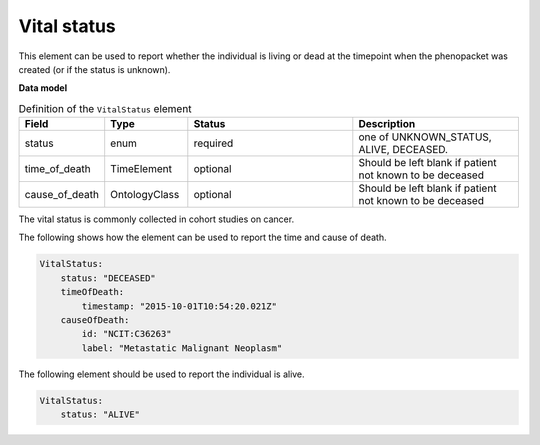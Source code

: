 .. _rstvitalstatus:

============
Vital status
============
This element can be used to report whether the individual is living or dead at the timepoint when the phenopacket
was created (or if the status is unknown).


**Data model**


.. list-table:: Definition  of the ``VitalStatus`` element
   :widths: 25 25 50 50
   :header-rows: 1

   * - Field
     - Type
     - Status
     - Description
   * - status
     - enum
     - required
     - one of UNKNOWN_STATUS, ALIVE, DECEASED.
   * - time_of_death
     - TimeElement
     - optional
     - Should be left blank if patient not known to be deceased
   * - cause_of_death
     - OntologyClass
     - optional
     - Should be left blank if patient not known to be deceased

The vital status is commonly collected in cohort studies on cancer.

The following shows how the element can be used to report the time and cause of death.


.. code-block:: yaml

    VitalStatus:
        status: "DECEASED"
        timeOfDeath:
            timestamp: "2015-10-01T10:54:20.021Z"
        causeOfDeath:
            id: "NCIT:C36263"
            label: "Metastatic Malignant Neoplasm"



The following element should be used to report the individual is alive.

.. code-block:: yaml

    VitalStatus:
        status: "ALIVE"







